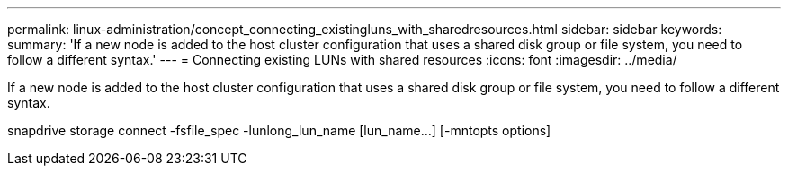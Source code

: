 ---
permalink: linux-administration/concept_connecting_existingluns_with_sharedresources.html
sidebar: sidebar
keywords: 
summary: 'If a new node is added to the host cluster configuration that uses a shared disk group or file system, you need to follow a different syntax.'
---
= Connecting existing LUNs with shared resources
:icons: font
:imagesdir: ../media/

[.lead]
If a new node is added to the host cluster configuration that uses a shared disk group or file system, you need to follow a different syntax.

snapdrive storage connect -fsfile_spec -lunlong_lun_name [lun_name...] [-mntopts options]
